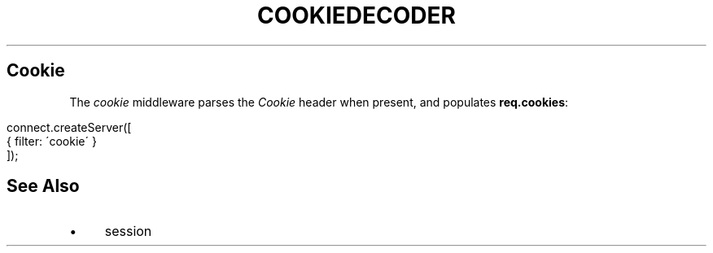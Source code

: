 .\" generated with Ronn/v0.6.6
.\" http://github.com/rtomayko/ronn/
.
.TH "COOKIEDECODER" "" "June 2010" "" ""
.
.SH "Cookie"
The \fIcookie\fR middleware parses the \fICookie\fR header when present, and populates \fBreq\.cookies\fR:
.
.IP "" 4
.
.nf

connect\.createServer([
    { filter: \'cookie\' }
]);
.
.fi
.
.IP "" 0
.
.SH "See Also"
.
.IP "\(bu" 4
session
.
.IP "" 0

